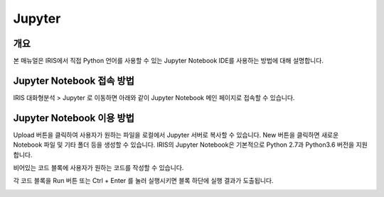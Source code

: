 Jupyter
=================

-------------------------
개요
-------------------------
| 본 매뉴얼은 IRIS에서 직접 Python 언어를 사용할 수 있는 Jupyter Notebook IDE를 사용하는 방법에 대해 설명합니다. 

------------------------------
Jupyter Notebook 접속 방법
------------------------------

IRIS 대화형분석 > Jupyter 로 이동하면 아래와 같이 Jupyter Notebook 메인 페이지로 접속할 수 있습니다.

.. image:: ./images/001.jupyter_main.png
    :scale: 50%
    :alt: 주피터메인


------------------------------
Jupyter Notebook 이용 방법
------------------------------

Upload 버튼을 클릭하여 사용자가 원하는 파일을 로컬에서 Jupyter 서버로 복사할 수 있습니다. New 버튼을 클릭하면 새로운 Notebook 파일 및 기타 폴더 등을 생성할 수 있습니다.  
IRIS의 Jupyter Notebook은 기본적으로 Python 2.7과 Python3.6 버전을 지원합니다.

.. image:: ./images/002.jupyter_select_item.png
    :scale: 50%
    :alt: 주피터디렉토리



비어있는 코드 블록에 사용자가 원하는 코드를 작성할 수 있습니다.

.. image:: ./images/003.jupyter_codeblock.png
    :scale: 50%
    :alt: 주피터코드블록


각 코드 블록을 Run 버튼 또는 Ctrl + Enter 를 눌러 실행시키면 블록 하단에 실행 결과가 도출됩니다.

.. image:: ./images/004.jupyter_coderesult.png
    :scale: 50%
    :alt: 주피터코드실행결과

